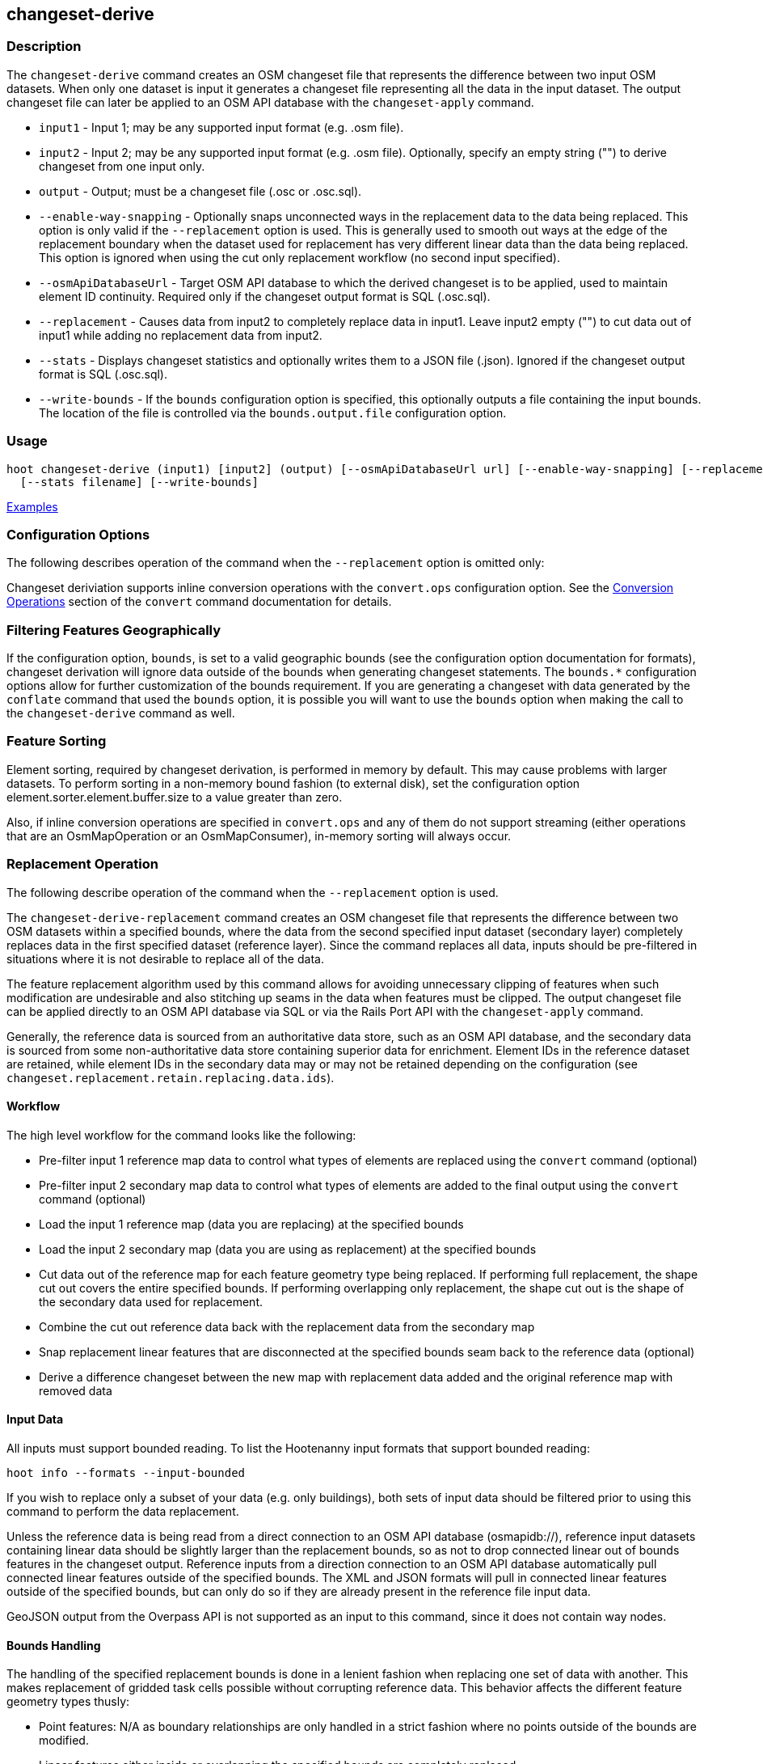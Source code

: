 [[changeset-derive]]
== changeset-derive

=== Description

The `changeset-derive` command creates an OSM changeset file that represents the difference between two input OSM 
datasets. When only one dataset is input it generates a changeset file representing all the data in the input dataset. 
The output changeset file can later be applied to an OSM API database with the `changeset-apply` command. 

* `input1`                - Input 1; may be any supported input format (e.g. .osm file).
* `input2`                - Input 2; may be any supported input format (e.g. .osm file). Optionally, specify an empty 
                            string ("") to derive changeset from one input only.
* `output`                - Output; must be a changeset file (.osc or .osc.sql).
* `--enable-way-snapping` - Optionally snaps unconnected ways in the replacement data to the data being replaced. This option
                            is only valid if the `--replacement` option is used. This is generally used to smooth out ways 
                            at the edge of the replacement boundary when the dataset used for replacement has very 
                            different linear data than the data being replaced. This option is ignored when using the cut 
                            only replacement workflow (no second input specified).
* `--osmApiDatabaseUrl`   - Target OSM API database to which the derived changeset is to be applied, used to maintain 
                            element ID continuity. Required only if the changeset output format is SQL (.osc.sql).
* `--replacement`         - Causes data from input2 to completely replace data in input1. Leave input2 empty ("") to cut 
                            data out of input1 while adding no replacement data from input2.
* `--stats`               - Displays changeset statistics and optionally writes them to a JSON file (.json). Ignored if 
                            the changeset output format is SQL (.osc.sql).
* `--write-bounds`        - If the `bounds` configuration option is specified, this optionally outputs a file containing the 
                            input bounds. The location of the file is controlled via the `bounds.output.file` 
                            configuration option.

=== Usage

--------------------------------------
hoot changeset-derive (input1) [input2] (output) [--osmApiDatabaseUrl url] [--enable-way-snapping] [--replacement] \
  [--stats filename] [--write-bounds]
--------------------------------------

https://github.com/ngageoint/hootenanny/blob/master/docs/user/CommandLineExamples.asciidoc#applying-changes[Examples]

=== Configuration Options

The following describes operation of the command when the `--replacement` option is omitted only:

Changeset deriviation supports inline conversion operations with the `convert.ops` configuration option. See the https://github.com/ngageoint/hootenanny/blob/master/docs/commands/convert.asciidoc#conversion-operations[Conversion Operations] section of the `convert` command documentation for details.

=== Filtering Features Geographically

If the configuration option, `bounds`, is set to a valid geographic bounds (see the configuration option documentation 
for formats), changeset derivation will ignore data outside of the bounds when generating changeset statements. The 
`bounds.*` configuration options allow for further customization of the bounds requirement. If you are generating a 
changeset with data generated by the `conflate` command that used the `bounds` option, it is possible you will want to 
use the `bounds` option when making the call to the `changeset-derive` command as well.

=== Feature Sorting

Element sorting, required by changeset derivation, is performed in memory by default. This may cause problems with 
larger datasets.  To perform sorting in a non-memory bound fashion (to external disk), set the configuration 
option element.sorter.element.buffer.size to a value greater than zero.

Also, if inline conversion operations are specified in `convert.ops` and any of them do not support streaming (either 
operations that are an OsmMapOperation or an OsmMapConsumer), in-memory sorting will always occur.

=== Replacement Operation

The following describe operation of the command when the `--replacement` option is used.

The `changeset-derive-replacement` command creates an OSM changeset file that represents the difference between two 
OSM datasets within a specified bounds, where the data from the second specified input dataset (secondary layer) 
completely replaces data in the first specified dataset (reference layer). Since the command replaces all data,
inputs should be pre-filtered in situations where it is not desirable to replace all of the data.  

The feature replacement algorithm used by this command allows for avoiding unnecessary clipping of features when 
such modification are undesirable and also stitching up seams in the data when features must be clipped. The output 
changeset file can be applied directly to an OSM API database via SQL or via the Rails Port API with the 
`changeset-apply` command. 

Generally, the reference data is sourced from an authoritative data store, such as an OSM API database, and the secondary 
data is sourced from some non-authoritative data store containing superior data for enrichment. Element IDs in the 
reference dataset are retained, while element IDs in the secondary data may or may not be retained depending on 
the configuration (see `changeset.replacement.retain.replacing.data.ids`).

==== Workflow

The high level workflow for the command looks like the following:

* Pre-filter input 1 reference map data to control what types of elements are replaced using the `convert` command (optional)
* Pre-filter input 2 secondary map data to control what types of elements are added to the final output using the 
  `convert` command (optional)
* Load the input 1 reference map (data you are replacing) at the specified bounds
* Load the input 2 secondary map (data you are using as replacement) at the specified bounds
* Cut data out of the reference map for each feature geometry type being replaced. If performing full replacement, the 
  shape cut out covers the entire specified bounds. If performing overlapping only replacement, the shape cut out is the 
  shape of the secondary data used for replacement.
* Combine the cut out reference data back with the replacement data from the secondary map
* Snap replacement linear features that are disconnected at the specified bounds seam back to the reference data (optional)
* Derive a difference changeset between the new map with replacement data added and the original reference map with removed data

==== Input Data

All inputs must support bounded reading. To list the Hootenanny input formats that support bounded reading:
-----
hoot info --formats --input-bounded
-----

If you wish to replace only a subset of your data (e.g. only buildings), both sets of input data should be filtered prior
to using this command to perform the data replacement.

Unless the reference data is being read from a direct connection to an OSM API database (osmapidb://), reference input 
datasets containing linear data should be slightly larger than the replacement bounds, so as not to drop connected linear 
out of bounds features in the changeset output. Reference inputs from a direction connection to an OSM API database automatically pull connected linear features outside of the specified bounds. The XML and JSON formats will pull in 
connected linear features outside of the specified bounds, but can only do so if they are already present in the 
reference file input data.

GeoJSON output from the Overpass API is not supported as an input to this command, since it does not contain way nodes.

==== Bounds Handling

The handling of the specified replacement bounds is done in a lenient fashion when replacing one set of data with another. 
This makes replacement of gridded task cells possible without corrupting reference data. This behavior affects the 
different feature geometry types thusly:

* Point features: N/A as boundary relationships are only handled in a strict fashion where no points outside of the bounds 
  are modified.
* Linear features either inside or overlapping the specified bounds are completely replaced.
* Polygon features either inside or overlapping the specified bounds are completely replaced. Polygon features are never 
  split but may be conflated at the specified boundary if conflation is enabled.

Alternatively, when removing data without replacing it with new data (cut only workflow), the handling of the specified replacement bounds is done in a strict fashion. This behavior affects the different feature geometry types thusly:

* Point features: Only point features completely inside the specified bounds are replaced.
* Linear features: Only sections of linear features within the specified bounds are modified, and they may be cut where 
  they cross the bounds and optionally joined back up with reference data via way snapping (see "Unconnected Way 
  Snapping" section).
* Polygon features: Only polygon features completely inside the specified bounds are replaced. Polygon features are never 
  split.

Currently, only rectangular bounding box or closed polygon shapes are supported for the bounds. Support for other geometries may be added going forward.

*_Out of Bounds Connected Ways_*

When performing replacement, a method is required to protect the reference linear features that fall outside of the 
replacement bounds from deletion in the output changeset. The method to protect the ways is to tag them with the tag, hoot:change:exclude:delete=yes. This can either be done automatically by Hootenanny as part of this command's execution or 
can be done before the call to this command. 

Hootenanny will automatically add the `hoot:change:exclude:delete=yes` tag to such reference ways for XML, JSON, OSM API database, and Hootenanny API database inputs only. To do so the reference input must be sufficiently larger than the replacement bounds. If this option is specified, Hootenanny will not automatically tag such ways, and the caller of this command is responsible for tagging such reference ways with the hoot:change:exclude:delete=yes` tag. 

==== Unconnected Way Snapping

Unconnected way snapping is used to repair cut ways at the replacement boundary seams . The input data must be of a 
slightly larger area than the replacement AOI in order for there to be any ways to snap back to. This is primarily useful 
with roads but can be made to work with any linear data.

Alternatively, marking snappable ways as needing review instead of snapping them can be performed to provide more control 
over the changeset output. See the "Snap Unconnected Ways" section of the User Documentation for more detail.

==== Missing Elements

Changeset replacement derivation will not remove any references to missing children elements passed in the input data. If 
any ways with references to missing way nodes or relations with references to missing elements are found in the inputs to changeset replacement derivation, they will be tagged with the custom tag, "hoot::missing_child=yes" (configurable; turn 
off tagging with the `changeset.replacement.mark.elements.with.missing.children` configuration option). This is due to the 
fact that changeset replacement derivation may inadvertantly introduce duplicate/unwanted child elements into these 
features since it is not aware of the existence of the missing children. This tag should be searched for after the 
resulting changeset has been applied and features having it should be manually cleaned up, if necessary.

If you are using this command with file based data sources and in conjunction with other hoot commands (`convert`, etc), 
you need to use the following configuration options to properly manage references to missing child elements 
(`changeset-derive` with `--replacement` sets these options automatically internally for itself):

* `bounds.remove.missing.elements`=false
* `map.reader.add.child.refs.when.missing`=true
* `log.warnings.for.missing.elements`=false

=== See Also

* `changeset.*` configuration options
* `cookie.cutter.alpha.*` configuration options
* "Snap Unconnected Ways" section of the User Documentation
* `snap.unconnected.ways.*` configuration options
* "Supported Input Formats":https://github.com/ngageoint/hootenanny/blob/master/docs/user/SupportedDataFormats.asciidoc
